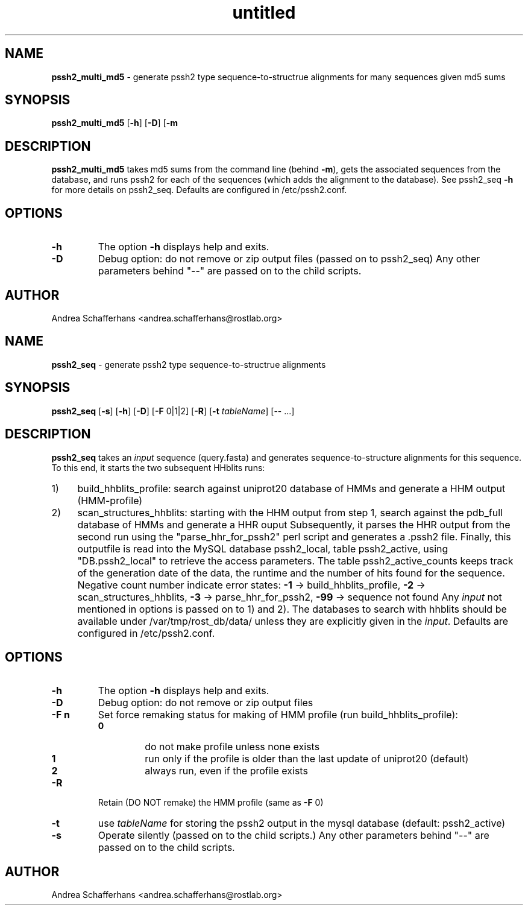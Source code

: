 ." Text automatically generated by txt2man
.TH untitled  "June 29, 2015" "" ""
.SH NAME
\fBpssh2_multi_md5 \fP- generate pssh2 type sequence-to-structrue alignments for many sequences given md5 sums
.SH SYNOPSIS
.nf
.fam C
\fBpssh2_multi_md5\fP [\fB-h\fP] [\fB-D\fP] [\fB-m\fP \"md5 \fIinput\fP list\"] [-- \.\.\.]
.fam T
.fi
.SH DESCRIPTION
\fBpssh2_multi_md5\fP takes md5 sums from the command line (behind \fB-m\fP),
gets the associated sequences from the database,
and runs pssh2 for each of the sequences (which adds the alignment to the database).
See pssh2_seq \fB-h\fP for more details on pssh2_seq.
Defaults are configured in /etc/pssh2.conf.
.SH OPTIONS
.TP
.B
\fB-h\fP
The option \fB-h\fP displays help and exits.
.TP
.B
\fB-D\fP
Debug option: do not remove or zip output files (passed on to pssh2_seq)
Any other parameters behind "--" are passed on to the child scripts.
.SH AUTHOR
Andrea Schafferhans <andrea.schafferhans@rostlab.org>
.SH NAME
\fBpssh2_seq \fP- generate pssh2 type sequence-to-structrue alignments
.SH SYNOPSIS
.nf
.fam C
\fBpssh2_seq\fP [\fB-s\fP] [\fB-h\fP] [\fB-D\fP] [\fB-F\fP 0|1|2] [\fB-R\fP] [\fB-t\fP \fItableName\fP] [-- \.\.\.]
.fam T
.fi
.SH DESCRIPTION
\fBpssh2_seq\fP takes an \fIinput\fP sequence (query.fasta) and generates sequence-to-structure 
alignments for this sequence. 
To this end, it starts the two subsequent HHblits runs:
.IP 1) 4
build_hhblits_profile: search against uniprot20 database of HMMs and generate a
HHM output (HMM-profile)
.IP 2) 4
scan_structures_hhblits: starting with the HHM output from step 1,
search against the pdb_full database of HMMs and generate a HHR ouput
Subsequently, it parses the HHR output from the second run using the 
"parse_hhr_for_pssh2" perl script and generates a .pssh2 file.
Finally, this outputfile is read into the MySQL database pssh2_local, table pssh2_active, 
using "DB.pssh2_local" to retrieve the access parameters.
The table pssh2_active_counts keeps track of the generation date of the data, the 
runtime and the number of hits found for the sequence. Negative count number indicate 
error states:
\fB-1\fP -> build_hhblits_profile, \fB-2\fP -> scan_structures_hhblits, \fB-3\fP -> parse_hhr_for_pssh2, 
\fB-99\fP -> sequence not found
Any \fIinput\fP not mentioned in options is passed on to 1) and 2). 
The databases to search with hhblits should be available under /var/tmp/rost_db/data/
unless they are explicitly given in the \fIinput\fP.
Defaults are configured in /etc/pssh2.conf.
.SH OPTIONS
.TP
.B
\fB-h\fP
The option \fB-h\fP displays help and exits.
.TP
.B
\fB-D\fP
Debug option: do not remove or zip output files
.TP
.B
\fB-F\fP n
Set force remaking status for making of HMM profile (run build_hhblits_profile):
.RS
.TP
.B
0
do not make profile unless none exists
.TP
.B
1
run only if the profile is older than the last update of uniprot20 (default)
.TP
.B
2
always run, even if the profile exists 
.RE
.TP
.B
\fB-R\fP
Retain (DO NOT remake) the HMM profile (same as \fB-F\fP 0)
.TP
.B
\fB-t\fP
use \fItableName\fP for storing the pssh2 output in the mysql database (default: pssh2_active)
.TP
.B
\fB-s\fP
Operate silently (passed on to the child scripts.)
Any other parameters behind "--" are passed on to the child scripts.
.SH AUTHOR
Andrea Schafferhans <andrea.schafferhans@rostlab.org>
